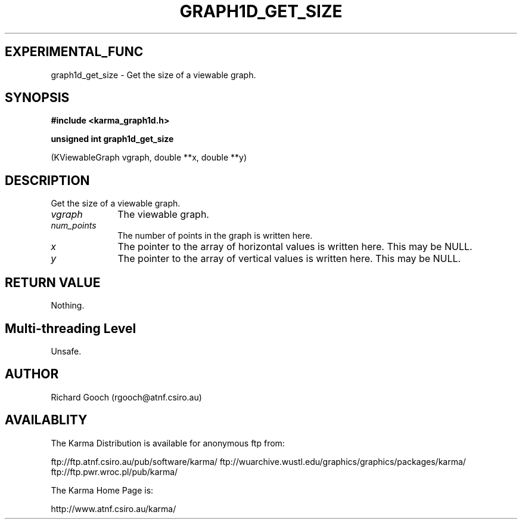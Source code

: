 .TH GRAPH1D_GET_SIZE 3 "13 Nov 2005" "Karma Distribution"
.SH EXPERIMENTAL_FUNC
graph1d_get_size \- Get the size of a viewable graph.
.SH SYNOPSIS
.B #include <karma_graph1d.h>
.sp
.B unsigned int graph1d_get_size
.sp
(KViewableGraph vgraph, double **x, double **y)
.SH DESCRIPTION
Get the size of a viewable graph.
.IP \fIvgraph\fP 1i
The viewable graph.
.IP \fInum_points\fP 1i
The number of points in the graph is written here.
.IP \fIx\fP 1i
The pointer to the array of horizontal values is written here. This may
be NULL.
.IP \fIy\fP 1i
The pointer to the array of vertical values is written here. This may
be NULL.
.SH RETURN VALUE
Nothing.
.SH Multi-threading Level
Unsafe.
.SH AUTHOR
Richard Gooch (rgooch@atnf.csiro.au)
.SH AVAILABLITY
The Karma Distribution is available for anonymous ftp from:

ftp://ftp.atnf.csiro.au/pub/software/karma/
ftp://wuarchive.wustl.edu/graphics/graphics/packages/karma/
ftp://ftp.pwr.wroc.pl/pub/karma/

The Karma Home Page is:

http://www.atnf.csiro.au/karma/
